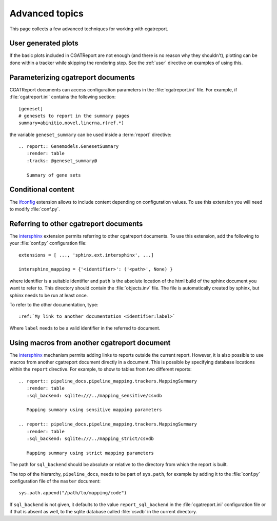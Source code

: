 .. _Advanced topics:

===============
Advanced topics
===============

This page collects a few advanced techniques for working with cgatreport.

User generated plots
====================

If the basic plots included in CGATReport are not enough (and there
is no reason why they shouldn't), plotting can be done within a tracker
while skipping the rendering step. See the :ref:`user` directive on
examples of using this.

Parameterizing cgatreport documents
=====================================

CGATReport documents can access configuration parameters in the
:file:`cgatreport.ini` file. For example, if
:file:`cgatreport.ini` contains the following section::

   [geneset]
   # genesets to report in the summary pages
   summary=abinitio,novel,lincrna,r(ref.*)

the variable ``geneset_summary`` can be used inside a :term:`report` directive::

   .. report:: Genemodels.GenesetSummary
      :render: table
      :tracks: @geneset_summary@

      Summary of gene sets

Conditional content
===================

The ifconfig_ extension allows to include content depending on configuration
values. To use this extension you will need to modify :file:`conf.py`.

Referring to other cgatreport documents
=========================================

The intersphinx_ extension permits referring to other
cgatreport documents. To use this extension, add the following to
your :file:`conf.py` configuration file::

    extensions = [ ..., 'sphinx.ext.intersphinx', ...]

    intersphinx_mapping = {'<identifier>': ('<path>', None) }

where identifier is a suitable identifier and ``path`` is the absolute
location of the html build of the sphinx document you want to refer
to. This directory should contain the :file:`objects.inv` file. The
file is automatically created by sphinx, but sphinx needs to be run at
least once.

To refer to the other documentation, type::

   :ref:`My link to another documentation <identifier:label>`

Where ``label`` needs to be a valid identifier in the referred to
document.

Using macros from another cgatreport document
===============================================

The intersphinx_ mechanism permits adding links to reports outside the
current report. However, it is also possible to use macros from
another cgatreport document directly in a document. This is possible
by specifying database locations within the ``report`` directive.  For
example, to show to tables from two different reports::

   .. report:: pipeline_docs.pipeline_mapping.trackers.MappingSummary
      :render: table
      :sql_backend: sqlite:///../mapping_sensitive/csvdb

      Mapping summary using sensitive mapping parameters

   .. report:: pipeline_docs.pipeline_mapping.trackers.MappingSummary
      :render: table
      :sql_backend: sqlite:///../mapping_strict/csvdb

      Mapping summary using strict mapping parameters

The path for ``sql_backend`` should be absolute or relative to the
directory from which the report is built.

The top of the hierarchy, ``pipeline_docs``, needs to be part of
``sys.path``, for example by adding it to the :file:`conf.py`
configuration file of the ``master`` document::

   sys.path.append("/path/to/mapping/code")

If ``sql_backend`` is not given, it defaults to the value
``report_sql_backend`` in the :file:`cgatreport.ini` configuration
file or if that is absent as well, to the sqlite database called
:file:`csvdb` in the current directory.

.. _intersphinx: http://sphinx-doc.org/ext/intersphinx.html
.. _ifconfig: http://sphinx-doc.org/ext/ifconfig.html
